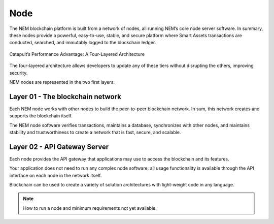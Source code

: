 ####
Node
####

The NEM blockchain platform is built from a network of nodes, all running NEM’s core node server software. In summary, these nodes provide a powerful, easy-to-use, stable, and secure platform where Smart Assets transactions are conducted, searched, and immutably logged to the blockchain ledger.

.. figure:: ../resources/images/four-layer-architecture.png
    :width: 650px
    :align: center

    Catapult’s Performance Advantage: A Four-Layered Architecture


The four-layered architecture allows developers to update any of these tiers without disrupting the others, improving security.

NEM nodes are represented in the two first layers:

Layer 01 - The blockchain network
=================================
Each NEM node works with other nodes to build the peer-to-peer blockchain network. In sum, this network creates and supports the blockchain itself.

The NEM node software verifies transactions, maintains a database, synchronizes with other nodes, and maintains stability and trustworthiness to create a network that is fast, secure, and scalable.

Layer 02 - API Gateway Server
=============================

Each node provides the API gateway that applications may use to access the blockchain and its features.

Your application does not need to run any complex node software; all usage functionality is available through the API interface on each node in the network itself.

Blockchain can be used to create a variety of solution architectures with light-weight code in any language.


.. note:: How to run a node and minimum requirements not yet available.